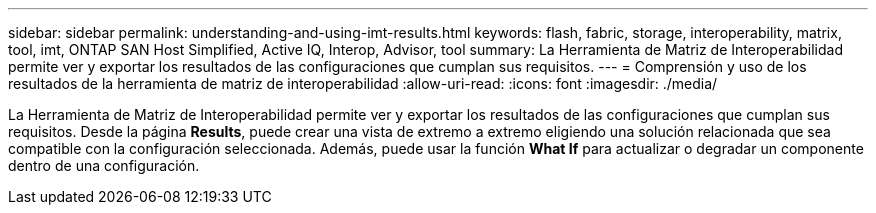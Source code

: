 ---
sidebar: sidebar 
permalink: understanding-and-using-imt-results.html 
keywords: flash, fabric, storage, interoperability, matrix, tool, imt, ONTAP SAN Host Simplified, Active IQ, Interop, Advisor, tool 
summary: La Herramienta de Matriz de Interoperabilidad permite ver y exportar los resultados de las configuraciones que cumplan sus requisitos. 
---
= Comprensión y uso de los resultados de la herramienta de matriz de interoperabilidad
:allow-uri-read: 
:icons: font
:imagesdir: ./media/


[role="lead"]
La Herramienta de Matriz de Interoperabilidad permite ver y exportar los resultados de las configuraciones que cumplan sus requisitos. Desde la página *Results*, puede crear una vista de extremo a extremo eligiendo una solución relacionada que sea compatible con la configuración seleccionada. Además, puede usar la función *What If* para actualizar o degradar un componente dentro de una configuración.
